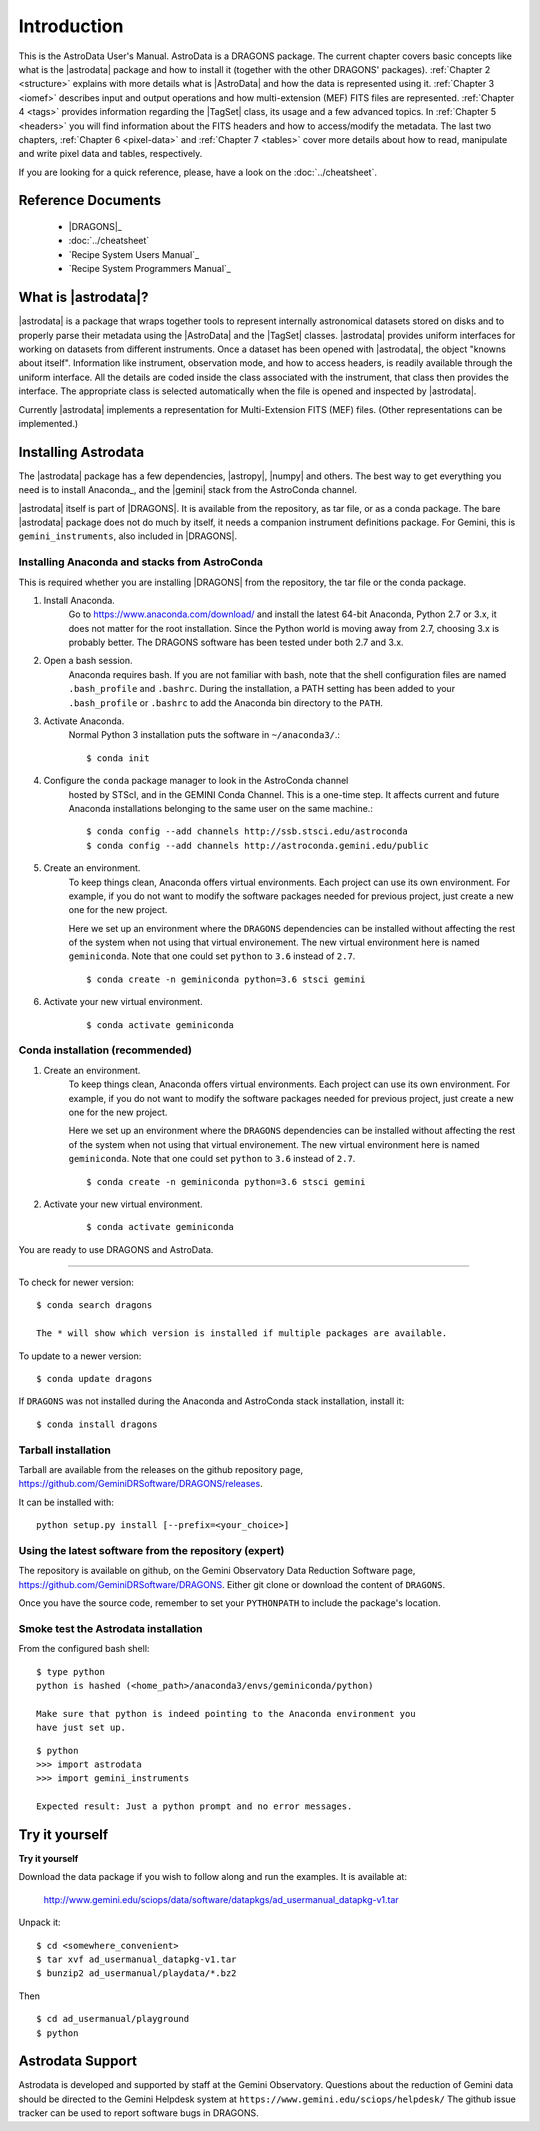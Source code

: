 .. intro.rst

.. _intro_usermanual:

************
Introduction
************

This is the AstroData User's Manual. AstroData is a DRAGONS package.
The current chapter covers basic concepts
like what is the |astrodata| package and how to install it (together with the
other DRAGONS' packages). :ref:`Chapter 2 <structure>`
explains with more details what is |AstroData| and how the data is represented
using it. :ref:`Chapter 3 <iomef>` describes input and output operations and
how multi-extension (MEF) FITS files are represented. :ref:`Chapter 4 <tags>`
provides information regarding the |TagSet| class, its usage and a few advanced
topics. In :ref:`Chapter 5 <headers>` you will find information about the FITS
headers and how to access/modify the metadata. The last two chapters,
:ref:`Chapter 6 <pixel-data>` and :ref:`Chapter 7 <tables>` cover more details
about how to read, manipulate and write pixel data and tables, respectively.


If you are looking for a quick reference, please, have a look on the
:doc:`../cheatsheet`.

Reference Documents
===================

    - |DRAGONS|_
    - :doc:`../cheatsheet`
    - `Recipe System Users Manual`_
    - `Recipe System Programmers Manual`_

What is |astrodata|?
====================

|astrodata| is a package that wraps together tools to represent internally
astronomical datasets stored on disks and to properly parse their metadata
using the |AstroData| and the |TagSet| classes. |astrodata| provides uniform
interfaces for working on datasets from different
instruments. Once a dataset has been opened with |astrodata|, the object
"knowns about itself". Information like instrument, observation mode, and how
to access headers, is readily available through the uniform interface. All
the details are coded inside the class associated with the instrument, that
class then provides the interface. The appropriate class is selected
automatically when the file is opened and inspected by |astrodata|.

Currently |astrodata| implements a representation for Multi-Extension FITS
(MEF) files. (Other representations can be implemented.)


.. _install:

Installing Astrodata
====================

The |astrodata| package has a few dependencies, |astropy|, |numpy| and others.
The best way to get everything you need is to install Anaconda_, and the
|gemini| stack from the AstroConda channel.

|astrodata| itself is part of |DRAGONS|. It is available from the
repository, as tar file, or as a conda package. The bare |astrodata| package
does not do much by itself, it needs a companion instrument definitions
package. For Gemini, this is ``gemini_instruments``, also included in
|DRAGONS|.

Installing Anaconda and stacks from AstroConda
----------------------------------------------
This is required whether you are installing |DRAGONS| from the
repository, the tar file or the conda package.

#. Install Anaconda.
    Go to https://www.anaconda.com/download/ and install the latest 64-bit
    Anaconda, Python 2.7 or 3.x, it does not matter for the root installation.
    Since the Python world is moving away from 2.7, choosing 3.x is
    probably better. The DRAGONS software has been tested
    under both 2.7 and 3.x.

#. Open a bash session.
    Anaconda requires bash. If you are not familiar with bash, note that the
    shell configuration files are named ``.bash_profile`` and ``.bashrc``.
    During the installation, a PATH setting has been added to your
    ``.bash_profile`` or ``.bashrc`` to add the Anaconda bin directory to
    the ``PATH``.

#. Activate Anaconda.
    Normal Python 3 installation puts the software in ``~/anaconda3/``.::

    $ conda init

#. Configure the ``conda`` package manager to look in the AstroConda channel
    hosted by STScI, and in the GEMINI Conda Channel. This is a one-time step.
    It affects current and future Anaconda installations belonging to the same
    user on the same machine.::

    $ conda config --add channels http://ssb.stsci.edu/astroconda
    $ conda config --add channels http://astroconda.gemini.edu/public

#. Create an environment.
    To keep things clean, Anaconda offers virtual environments.  Each project
    can use its own environment.  For example, if you do not want to modify
    the software packages needed for previous project, just create a new one
    for the new project.

    Here we set up an environment where the ``DRAGONS`` dependencies can
    be installed without affecting the rest of the system when not using that
    virtual environement.  The new virtual environment here is named
    ``geminiconda``.  Note that one could set ``python`` to ``3.6`` instead of
    ``2.7``.
    ::

    $ conda create -n geminiconda python=3.6 stsci gemini


#. Activate your new virtual environment.
    ::

    $ conda activate geminiconda


Conda installation (recommended)
--------------------------------

#. Create an environment.
    To keep things clean, Anaconda offers virtual environments.  Each project
    can use its own environment.  For example, if you do not want to modify
    the software packages needed for previous project, just create a new one
    for the new project.

    Here we set up an environment where the ``DRAGONS`` dependencies can
    be installed without affecting the rest of the system when not using that
    virtual environement.  The new virtual environment here is named
    ``geminiconda``.  Note that one could set ``python`` to ``3.6`` instead of
    ``2.7``.
    ::

    $ conda create -n geminiconda python=3.6 stsci gemini


#. Activate your new virtual environment.
    ::

    $ conda activate geminiconda


You are ready to use DRAGONS and AstroData.

----------

To check for newer version::

    $ conda search dragons

    The * will show which version is installed if multiple packages are available.

To update to a newer version::

    $ conda update dragons


If ``DRAGONS`` was not installed during the Anaconda and AstroConda stack
installation, install it::

    $ conda install dragons

Tarball installation
--------------------
Tarball are available from the releases on the github repository page,
https://github.com/GeminiDRSoftware/DRAGONS/releases.

It can be installed with::

    python setup.py install [--prefix=<your_choice>]


Using the latest software from the repository (expert)
------------------------------------------------------
The repository is available on github, on the Gemini Observatory Data
Reduction Software page, https://github.com/GeminiDRSoftware/DRAGONS.   Either git
clone or download the content of ``DRAGONS``.

Once you have the source code, remember to set your ``PYTHONPATH`` to include
the package's location.


Smoke test the Astrodata installation
-------------------------------------
From the configured bash shell::

    $ type python
    python is hashed (<home_path>/anaconda3/envs/geminiconda/python)

    Make sure that python is indeed pointing to the Anaconda environment you
    have just set up.

::

    $ python
    >>> import astrodata
    >>> import gemini_instruments

    Expected result: Just a python prompt and no error messages.


.. _datapkg:

Try it yourself
===============

**Try it yourself**

Download the data package if you wish to follow along and run the
examples.  It is available at:

    `<http://www.gemini.edu/sciops/data/software/datapkgs/ad_usermanual_datapkg-v1.tar>`_

Unpack it::

    $ cd <somewhere_convenient>
    $ tar xvf ad_usermanual_datapkg-v1.tar
    $ bunzip2 ad_usermanual/playdata/*.bz2

Then ::

    $ cd ad_usermanual/playground
    $ python


Astrodata Support
=================

Astrodata is developed and supported by staff at the Gemini Observatory.
Questions about the reduction of Gemini data should be directed to the
Gemini Helpdesk system at ``https://www.gemini.edu/sciops/helpdesk/``
The github issue tracker can be used to report software bugs in DRAGONS.
